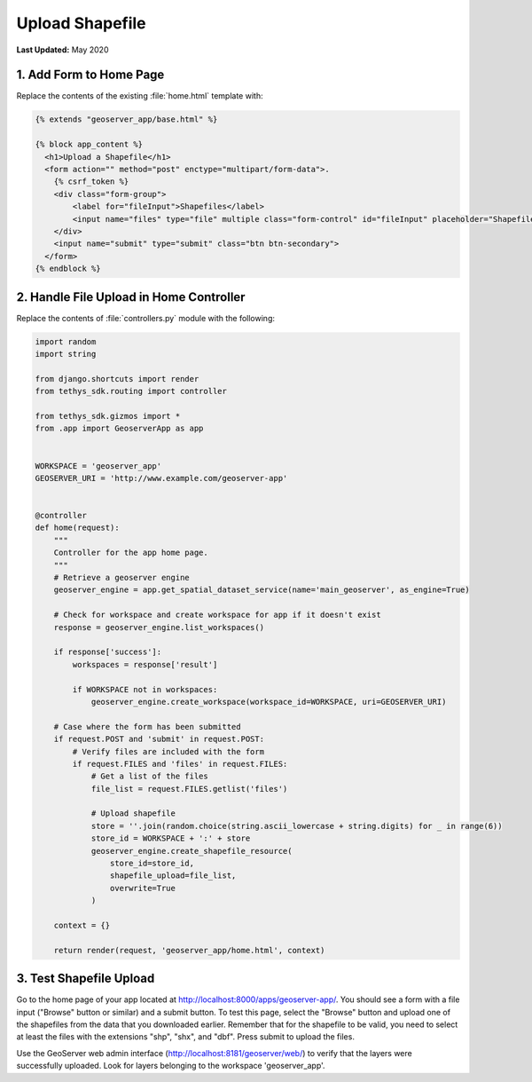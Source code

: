 ****************
Upload Shapefile
****************

**Last Updated:** May 2020

1. Add Form to Home Page
========================

Replace the contents of the existing :file:`home.html` template with:

.. code-block:: html+django

    {% extends "geoserver_app/base.html" %}

    {% block app_content %}
      <h1>Upload a Shapefile</h1>
      <form action="" method="post" enctype="multipart/form-data">.
        {% csrf_token %}
        <div class="form-group">
            <label for="fileInput">Shapefiles</label>
            <input name="files" type="file" multiple class="form-control" id="fileInput" placeholder="Shapefiles">
        </div>
        <input name="submit" type="submit" class="btn btn-secondary">
      </form>
    {% endblock %}


2. Handle File Upload in Home Controller
========================================

Replace the contents of :file:`controllers.py` module with the following:

.. code-block:: python

    import random
    import string

    from django.shortcuts import render
    from tethys_sdk.routing import controller

    from tethys_sdk.gizmos import *
    from .app import GeoserverApp as app


    WORKSPACE = 'geoserver_app'
    GEOSERVER_URI = 'http://www.example.com/geoserver-app'


    @controller
    def home(request):
        """
        Controller for the app home page.
        """
        # Retrieve a geoserver engine
        geoserver_engine = app.get_spatial_dataset_service(name='main_geoserver', as_engine=True)

        # Check for workspace and create workspace for app if it doesn't exist
        response = geoserver_engine.list_workspaces()

        if response['success']:
            workspaces = response['result']

            if WORKSPACE not in workspaces:
                geoserver_engine.create_workspace(workspace_id=WORKSPACE, uri=GEOSERVER_URI)

        # Case where the form has been submitted
        if request.POST and 'submit' in request.POST:
            # Verify files are included with the form
            if request.FILES and 'files' in request.FILES:
                # Get a list of the files
                file_list = request.FILES.getlist('files')

                # Upload shapefile
                store = ''.join(random.choice(string.ascii_lowercase + string.digits) for _ in range(6))
                store_id = WORKSPACE + ':' + store
                geoserver_engine.create_shapefile_resource(
                    store_id=store_id,
                    shapefile_upload=file_list,
                    overwrite=True
                )

        context = {}

        return render(request, 'geoserver_app/home.html', context)


3. Test Shapefile Upload
========================

Go to the home page of your app located at `<http://localhost:8000/apps/geoserver-app/>`_. You should see a form with a file input ("Browse" button or similar) and a submit button. To test this page, select the "Browse" button and upload one of the shapefiles from the data that you downloaded earlier. Remember that for the shapefile to be valid, you need to select at least the files with the extensions "shp", "shx", and "dbf". Press submit to upload the files.

Use the GeoServer web admin interface (`<http://localhost:8181/geoserver/web/>`_) to verify that the layers were successfully uploaded. Look for layers belonging to the workspace 'geoserver_app'.
